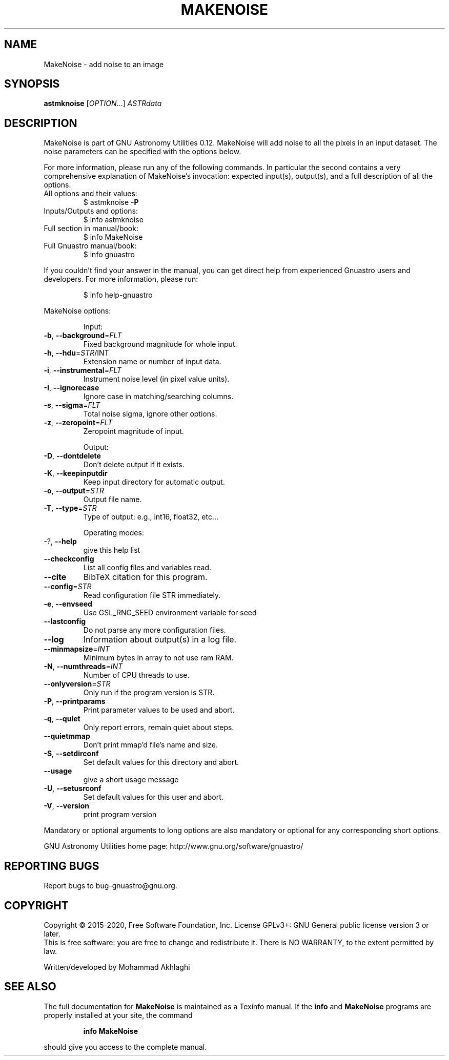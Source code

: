 .\" DO NOT MODIFY THIS FILE!  It was generated by help2man 1.47.15.
.TH MAKENOISE "1" "May 2020" "GNU Astronomy Utilities 0.12" "User Commands"
.SH NAME
MakeNoise \- add noise to an image
.SH SYNOPSIS
.B astmknoise
[\fI\,OPTION\/\fR...] \fI\,ASTRdata\/\fR
.SH DESCRIPTION
MakeNoise is part of GNU Astronomy Utilities 0.12.
MakeNoise will add noise to all the pixels in an input dataset. The noise
parameters can be specified with the options below.
.PP
For more information, please run any of the following commands. In particular
the second contains a very comprehensive explanation of MakeNoise's invocation:
expected input(s), output(s), and a full description of all the options.
.TP
All options and their values:
$ astmknoise \fB\-P\fR
.TP
Inputs/Outputs and options:
$ info astmknoise
.TP
Full section in manual/book:
$ info MakeNoise
.TP
Full Gnuastro manual/book:
$ info gnuastro
.PP
If you couldn't find your answer in the manual, you can get direct help from
experienced Gnuastro users and developers. For more information, please run:
.IP
\f(CW$ info help-gnuastro\fR
.PP
MakeNoise options:
.IP
Input:
.TP
\fB\-b\fR, \fB\-\-background\fR=\fI\,FLT\/\fR
Fixed background magnitude for whole input.
.TP
\fB\-h\fR, \fB\-\-hdu\fR=\fI\,STR\/\fR/INT
Extension name or number of input data.
.TP
\fB\-i\fR, \fB\-\-instrumental\fR=\fI\,FLT\/\fR
Instrument noise level (in pixel value units).
.TP
\fB\-I\fR, \fB\-\-ignorecase\fR
Ignore case in matching/searching columns.
.TP
\fB\-s\fR, \fB\-\-sigma\fR=\fI\,FLT\/\fR
Total noise sigma, ignore other options.
.TP
\fB\-z\fR, \fB\-\-zeropoint\fR=\fI\,FLT\/\fR
Zeropoint magnitude of input.
.IP
Output:
.TP
\fB\-D\fR, \fB\-\-dontdelete\fR
Don't delete output if it exists.
.TP
\fB\-K\fR, \fB\-\-keepinputdir\fR
Keep input directory for automatic output.
.TP
\fB\-o\fR, \fB\-\-output\fR=\fI\,STR\/\fR
Output file name.
.TP
\fB\-T\fR, \fB\-\-type\fR=\fI\,STR\/\fR
Type of output: e.g., int16, float32, etc...
.IP
Operating modes:
.TP
\-?, \fB\-\-help\fR
give this help list
.TP
\fB\-\-checkconfig\fR
List all config files and variables read.
.TP
\fB\-\-cite\fR
BibTeX citation for this program.
.TP
\fB\-\-config\fR=\fI\,STR\/\fR
Read configuration file STR immediately.
.TP
\fB\-e\fR, \fB\-\-envseed\fR
Use GSL_RNG_SEED environment variable for seed
.TP
\fB\-\-lastconfig\fR
Do not parse any more configuration files.
.TP
\fB\-\-log\fR
Information about output(s) in a log file.
.TP
\fB\-\-minmapsize\fR=\fI\,INT\/\fR
Minimum bytes in array to not use ram RAM.
.TP
\fB\-N\fR, \fB\-\-numthreads\fR=\fI\,INT\/\fR
Number of CPU threads to use.
.TP
\fB\-\-onlyversion\fR=\fI\,STR\/\fR
Only run if the program version is STR.
.TP
\fB\-P\fR, \fB\-\-printparams\fR
Print parameter values to be used and abort.
.TP
\fB\-q\fR, \fB\-\-quiet\fR
Only report errors, remain quiet about steps.
.TP
\fB\-\-quietmmap\fR
Don't print mmap'd file's name and size.
.TP
\fB\-S\fR, \fB\-\-setdirconf\fR
Set default values for this directory and abort.
.TP
\fB\-\-usage\fR
give a short usage message
.TP
\fB\-U\fR, \fB\-\-setusrconf\fR
Set default values for this user and abort.
.TP
\fB\-V\fR, \fB\-\-version\fR
print program version
.PP
Mandatory or optional arguments to long options are also mandatory or optional
for any corresponding short options.
.PP
GNU Astronomy Utilities home page: http://www.gnu.org/software/gnuastro/
.SH "REPORTING BUGS"
Report bugs to bug\-gnuastro@gnu.org.
.SH COPYRIGHT
Copyright \(co 2015\-2020, Free Software Foundation, Inc.
License GPLv3+: GNU General public license version 3 or later.
.br
This is free software: you are free to change and redistribute it.
There is NO WARRANTY, to the extent permitted by law.
.PP
Written/developed by Mohammad Akhlaghi
.SH "SEE ALSO"
The full documentation for
.B MakeNoise
is maintained as a Texinfo manual.  If the
.B info
and
.B MakeNoise
programs are properly installed at your site, the command
.IP
.B info MakeNoise
.PP
should give you access to the complete manual.
